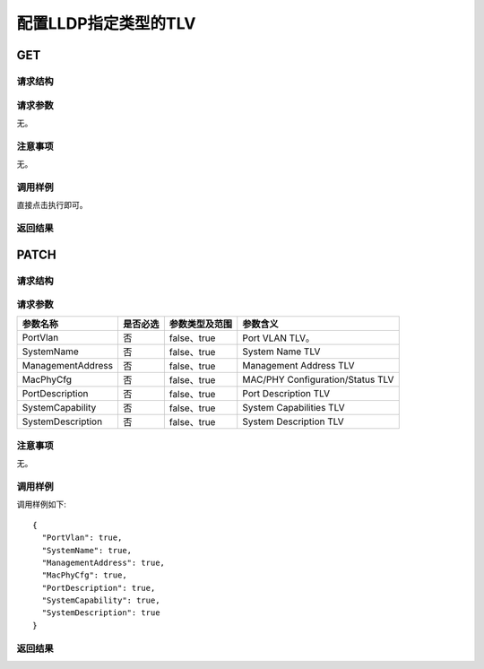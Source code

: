 配置LLDP指定类型的TLV
=======================================

GET
---------------------------------------

请求结构
+++++++++++++++++++++++++++++++++++++++


请求参数
+++++++++++++++++++++++++++++++++++++++
无。

注意事项
+++++++++++++++++++++++++++++++++++++++
无。

调用样例
+++++++++++++++++++++++++++++++++++++++
直接点击执行即可。

返回结果
+++++++++++++++++++++++++++++++++++++++


PATCH
---------------------------------------

请求结构
+++++++++++++++++++++++++++++++++++++++


请求参数
+++++++++++++++++++++++++++++++++++++++
======================  =========  =========================== ==================================
参数名称                 是否必选    参数类型及范围                参数含义
======================  =========  =========================== ==================================
PortVlan                否         false、true                 Port VLAN TLV。
SystemName              否         false、true                 System Name TLV
ManagementAddress       否         false、true                 Management Address TLV
MacPhyCfg               否         false、true                 MAC/PHY Configuration/Status TLV
PortDescription         否         false、true                 Port Description TLV
SystemCapability        否         false、true                 System Capabilities TLV
SystemDescription       否         false、true                 System Description TLV
======================  =========  =========================== ==================================

注意事项
+++++++++++++++++++++++++++++++++++++++
无。

调用样例
+++++++++++++++++++++++++++++++++++++++
调用样例如下::

 {
   "PortVlan": true,
   "SystemName": true,
   "ManagementAddress": true,
   "MacPhyCfg": true,
   "PortDescription": true,
   "SystemCapability": true,
   "SystemDescription": true
 }


返回结果
+++++++++++++++++++++++++++++++++++++++
